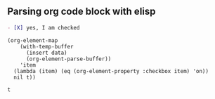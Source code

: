 ** Parsing org code block with elisp

#+NAME: is-checked
#+BEGIN_SRC org :results raw replace 
  - [X] yes, I am checked
#+END_SRC

#+NAME: is-a-checkbox-on
#+BEGIN_SRC elisp :results replace :var data=is-checked() :exports both
  (org-element-map
      (with-temp-buffer
        (insert data)
        (org-element-parse-buffer))
      'item
    (lambda (item) (eq (org-element-property :checkbox item) 'on))
    nil t))
#+END_SRC

#+RESULTS: is-a-checkbox-on
: t
